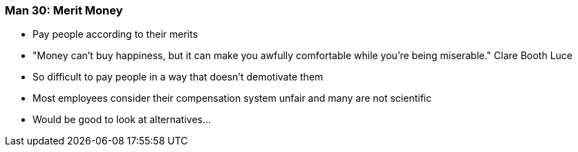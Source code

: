 === Man 30: Merit Money

* Pay people according to their merits
* "Money can’t buy happiness, but it can make you awfully comfortable while you’re being miserable." Clare Booth Luce
* So difficult to pay people in a way that doesn’t demotivate them
* Most employees consider their compensation system unfair and many are not scientific
* Would be good to look at alternatives...


